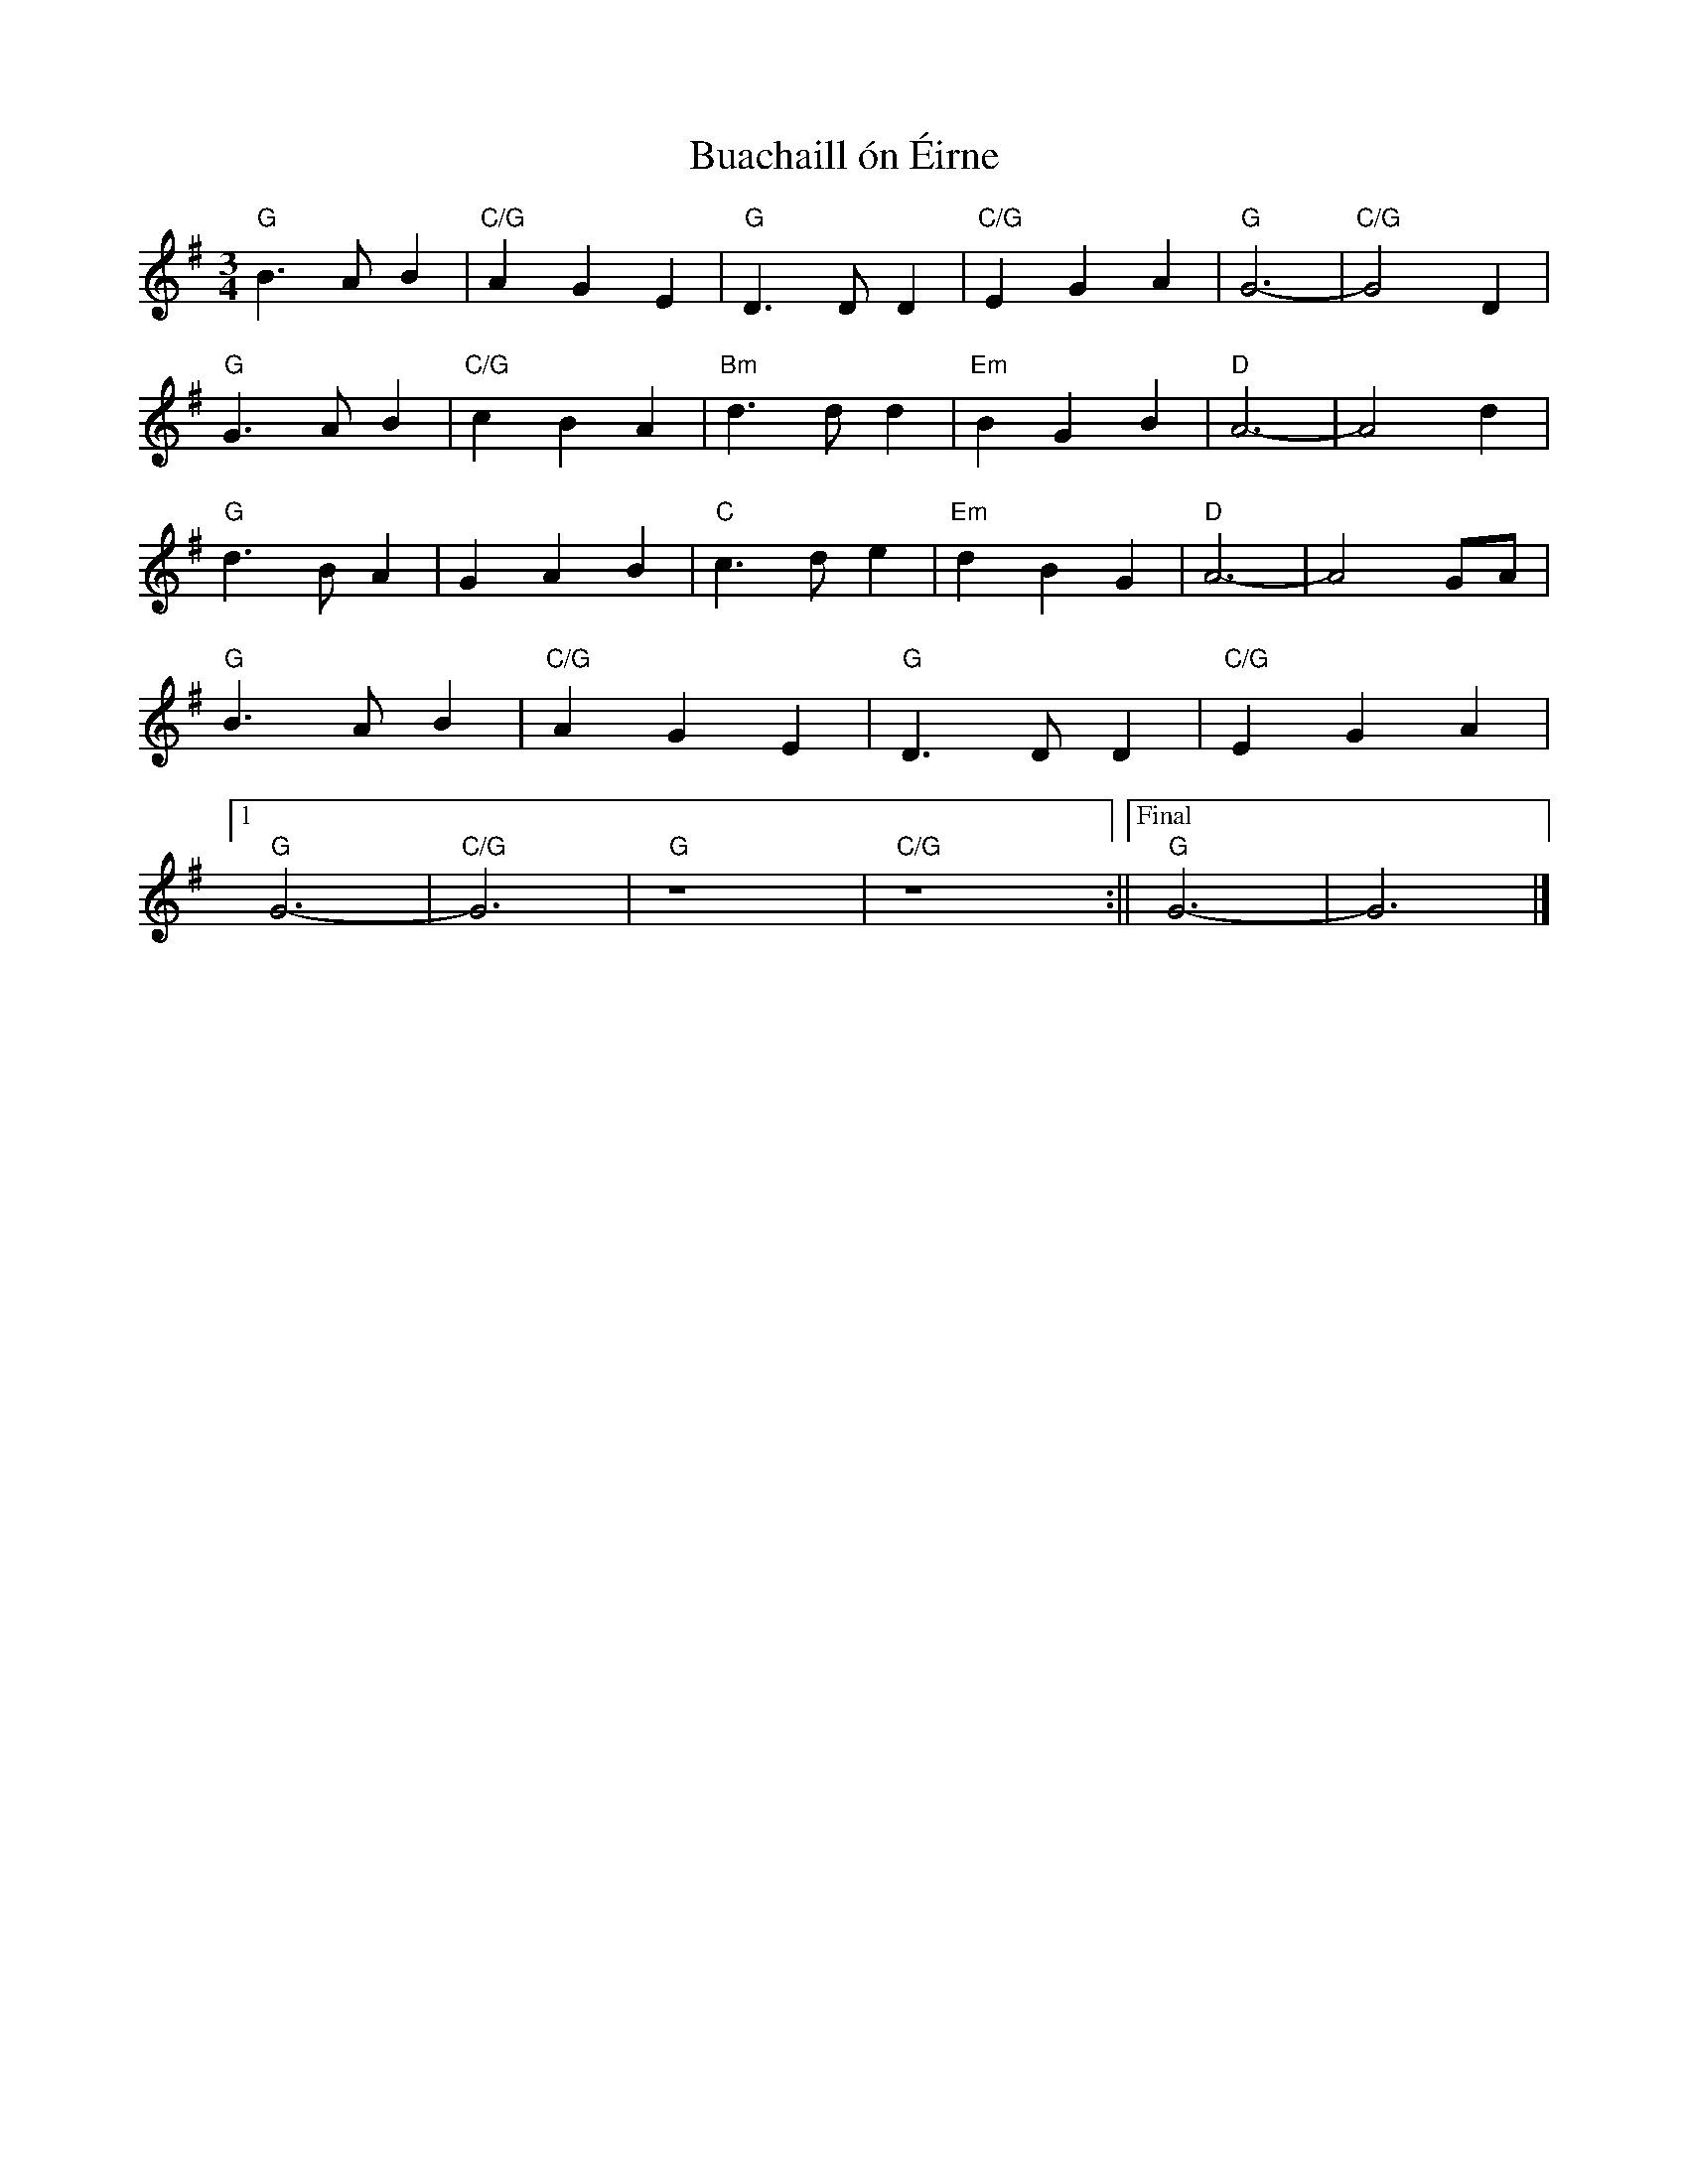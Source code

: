 X: 2
T: Buachaill ón Éirne
Z: BenH
S: https://thesession.org/tunes/13602#setting25614
R: waltz
M: 3/4
L: 1/8
K: Gmaj
"G" B3 A B2 | "C/G" A2 G2 E2 | "G" D3 D D2 | "C/G" E2 G2 A2 | "G" G6- | "C/G" G4 D2 |
"G" G3 A B2 | "C/G" c2 B2 A2 | "Bm" d3 d d2 | "Em" B2 G2 B2 | "D" A6- | A4 d2 |
"G" d3 B A2 | G2 A2 B2 | "C" c3 d e2 | "Em" d2 B2 G2 | "D" A6- | A4 GA |
"G" B3 A B2 | "C/G" A2 G2 E2 | "G" D3 D D2 | "C/G" E2 G2 A2 |
[1 "G" G6- | "C/G" G6 | "G" z8 | "C/G" z8 :||["Final" "G" G6- | G6 |]

